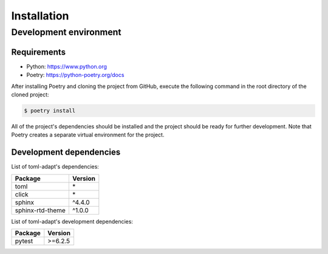 Installation
============

Development environment
-----------------------

Requirements
~~~~~~~~~~~~

- Python: https://www.python.org
- Poetry: https://python-poetry.org/docs

After installing Poetry and cloning the project from GitHub, execute the following command in the root directory of the cloned project:

.. code:: sh

    $ poetry install

All of the project's dependencies should be installed and the project should be ready for further development. Note that Poetry creates a separate virtual environment for the project.

Development dependencies
~~~~~~~~~~~~~~~~~~~~~~~~

List of toml-adapt's dependencies:

+----------------------+----------------------+
| Package              | Version              |
+======================+======================+
| toml                 | \*                   |
+----------------------+----------------------+
| click                | \*                   |
+----------------------+----------------------+
| sphinx               | ^4.4.0               |
+----------------------+----------------------+
| sphinx-rtd-theme     | ^1.0.0               |
+----------------------+----------------------+

List of toml-adapt's development dependencies:

+----------------+--------------+
| Package        | Version      |
+================+==============+
| pytest         | >=6.2.5      |
+----------------+--------------+